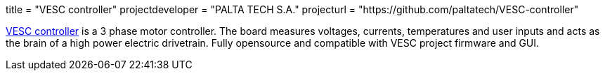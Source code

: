 +++
title = "VESC controller"
projectdeveloper = "PALTA TECH S.A."
projecturl = "https://github.com/paltatech/VESC-controller"
+++

link:http://www.paltatech.com/motores-trifasicos/[VESC controller] is a 3 phase motor controller.
The board measures voltages, currents, temperatures and user inputs and acts
as the brain of a high power electric drivetrain. Fully opensource and
compatible with VESC project firmware and GUI.
